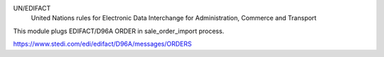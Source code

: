 UN/EDIFACT
    United Nations rules for Elec­tronic Data Interchange for Administration, Commerce and Transport

This module plugs EDIFACT/D96A ORDER in sale_order_import process.

https://www.stedi.com/edi/edifact/D96A/messages/ORDERS
